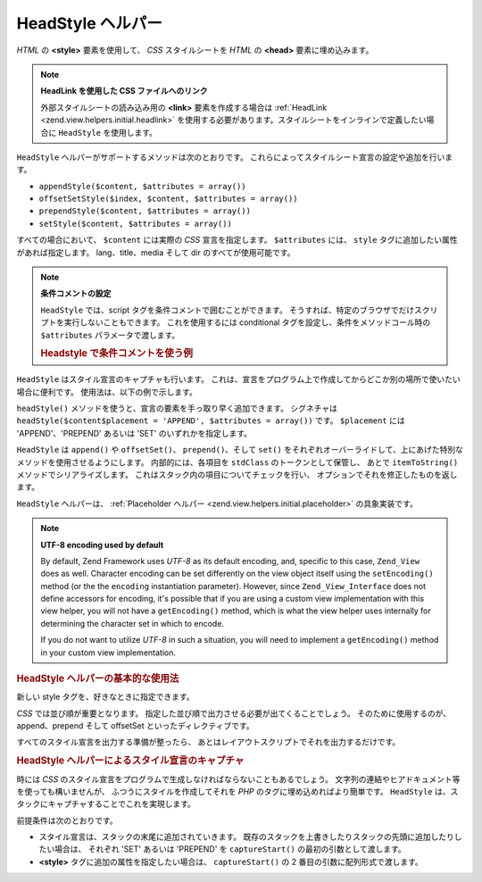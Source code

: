 .. _zend.view.helpers.initial.headstyle:

HeadStyle ヘルパー
==============

*HTML* の **<style>** 要素を使用して、 *CSS* スタイルシートを *HTML* の **<head>**
要素に埋め込みます。

.. note::

   **HeadLink を使用した CSS ファイルへのリンク**

   外部スタイルシートの読み込み用の **<link>** 要素を作成する場合は :ref:`HeadLink
   <zend.view.helpers.initial.headlink>`
   を使用する必要があります。スタイルシートをインラインで定義したい場合に
   ``HeadStyle`` を使用します。

``HeadStyle`` ヘルパーがサポートするメソッドは次のとおりです。
これらによってスタイルシート宣言の設定や追加を行います。

- ``appendStyle($content, $attributes = array())``

- ``offsetSetStyle($index, $content, $attributes = array())``

- ``prependStyle($content, $attributes = array())``

- ``setStyle($content, $attributes = array())``

すべての場合において、 ``$content`` には実際の *CSS* 宣言を指定します。 ``$attributes``
には、 ``style`` タグに追加したい属性があれば指定します。 lang、title、media そして dir
のすべてが使用可能です。

.. note::

   **条件コメントの設定**

   ``HeadStyle`` では、script タグを条件コメントで囲むことができます。
   そうすれば、特定のブラウザでだけスクリプトを実行しないこともできます。
   これを使用するには conditional タグを設定し、条件をメソッドコール時の
   ``$attributes`` パラメータで渡します。

   .. _zend.view.helpers.initial.headstyle.conditional:

   .. rubric:: Headstyle で条件コメントを使う例

   .. code-block:: php
      :linenos:

      // スクリプトを追加します
      $this->headStyle()->appendStyle($styles, array('conditional' => 'lt IE 7'));

``HeadStyle`` はスタイル宣言のキャプチャも行います。
これは、宣言をプログラム上で作成してからどこか別の場所で使いたい場合に便利です。
使用法は、以下の例で示します。

``headStyle()`` メソッドを使うと、宣言の要素を手っ取り早く追加できます。
シグネチャは ``headStyle($content$placement = 'APPEND', $attributes = array())`` です。 ``$placement``
には 'APPEND'、'PREPEND' あるいは 'SET' のいずれかを指定します。

``HeadStyle`` は ``append()`` や ``offsetSet()``\ 、 ``prepend()``\ 、そして ``set()``
をそれぞれオーバーライドして、上にあげた特別なメソッドを使用させるようにします。
内部的には、各項目を ``stdClass`` のトークンとして保管し、 あとで ``itemToString()``
メソッドでシリアライズします。 これはスタック内の項目についてチェックを行い、
オプションでそれを修正したものを返します。

``HeadStyle`` ヘルパーは、 :ref:`Placeholder ヘルパー <zend.view.helpers.initial.placeholder>`
の具象実装です。

.. note::

   **UTF-8 encoding used by default**

   By default, Zend Framework uses *UTF-8* as its default encoding, and, specific to this case, ``Zend_View`` does
   as well. Character encoding can be set differently on the view object itself using the ``setEncoding()`` method
   (or the the ``encoding`` instantiation parameter). However, since ``Zend_View_Interface`` does not define
   accessors for encoding, it's possible that if you are using a custom view implementation with this view helper,
   you will not have a ``getEncoding()`` method, which is what the view helper uses internally for determining the
   character set in which to encode.

   If you do not want to utilize *UTF-8* in such a situation, you will need to implement a ``getEncoding()`` method
   in your custom view implementation.

.. _zend.view.helpers.initial.headstyle.basicusage:

.. rubric:: HeadStyle ヘルパーの基本的な使用法

新しい style タグを、好きなときに指定できます。

.. code-block:: php
   :linenos:

   // スタイルを追加します
   $this->headStyle()->appendStyle($styles);

*CSS* では並び順が重要となります。
指定した並び順で出力させる必要が出てくることでしょう。
そのために使用するのが、append、prepend そして offsetSet といったディレクティブです。

.. code-block:: php
   :linenos:

   // スタイルの順番を指定します

   // 特定の位置に置きます
   $this->headStyle()->offsetSetStyle(100, $customStyles);

   // 最後に置きます
   $this->headStyle()->appendStyle($finalStyles);

   // 先頭に置きます
   $this->headStyle()->prependStyle($firstStyles);

すべてのスタイル宣言を出力する準備が整ったら、
あとはレイアウトスクリプトでそれを出力するだけです。

.. code-block:: php
   :linenos:

   <?php echo $this->headStyle() ?>

.. _zend.view.helpers.initial.headstyle.capture:

.. rubric:: HeadStyle ヘルパーによるスタイル宣言のキャプチャ

時には *CSS*
のスタイル宣言をプログラムで生成しなければならないこともあるでしょう。
文字列の連結やヒアドキュメント等を使っても構いませんが、
ふつうにスタイルを作成してそれを *PHP* のタグに埋め込めればより簡単です。
``HeadStyle`` は、スタックにキャプチャすることでこれを実現します。

.. code-block:: php
   :linenos:

   <?php $this->headStyle()->captureStart() ?>
   body {
       background-color: <?php echo $this->bgColor ?>;
   }
   <?php $this->headStyle()->captureEnd() ?>

前提条件は次のとおりです。

- スタイル宣言は、スタックの末尾に追加されていきます。
  既存のスタックを上書きしたりスタックの先頭に追加したりしたい場合は、
  それぞれ 'SET' あるいは 'PREPEND' を ``captureStart()`` の最初の引数として渡します。

- **<style>** タグに追加の属性を指定したい場合は、 ``captureStart()`` の 2
  番目の引数に配列形式で渡します。


